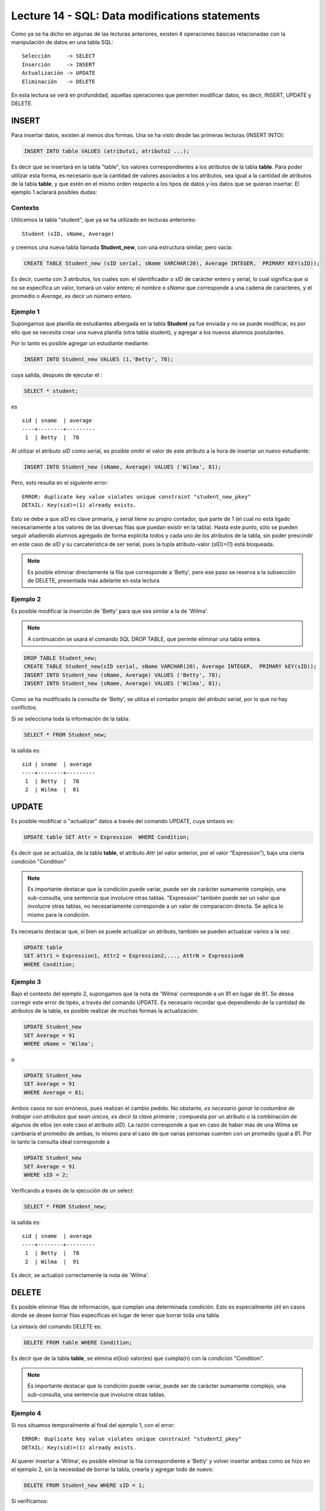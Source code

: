 Lecture 14 - SQL: Data modifications statements
------------------------------------------------
.. role:: sql(code)
         :language: sql
         :class: highlight

Como ya se ha dicho en algunas de las lecturas anteriores, existen 4 operaciones básicas relacionadas con
la manipulación de datos en una tabla SQL::

     Selección     -> SELECT
     Inserción     -> INSERT
     Actualización -> UPDATE
     Eliminación   -> DELETE

En esta lectura se verá en profundidad, aquellas operaciones que permiten modificar datos, es decir,
INSERT, UPDATE y DELETE.


INSERT
~~~~~~

Para insertar datos, existen al menos dos formas. Una se ha visto desde las primeras lecturas (INSERT INTO):

.. code-block:: sql

   INSERT INTO table VALUES (atributo1, atributo2 ...);

Es decir que se insertará en la tabla "table", los valores correspondientes a los atributos de la tabla
**table**. Para poder utilizar esta forma, es necesario que la cantidad de valores asociados a los
atributos, sea igual a la cantidad de atributos de la tabla **table**, y que estén en el mismo orden
respecto a los tipos de datos y los datos que se quieran insertar. El ejemplo 1 aclarará posibles dudas:


Contexto
^^^^^^^^

Utilicemos la tabla "student", que ya se ha utilizado en lecturas anteriores::

 Student (sID, sName, Average)

y creemos una nueva tabla llamada **Student_new**, con una estructura similar, pero vacía:

.. code-block:: sql

 CREATE TABLE Student_new (sID serial, sName VARCHAR(20), Average INTEGER,  PRIMARY KEY(sID));

Es decir, cuenta con 3 atributos, los cuales son: el identificador o *sID* de carácter entero y serial,
lo cual significa que si no se especifica un valor, tomará un valor entero; el nombre o *sName*  que
corresponde a una cadena de caracteres, y el promedio o *Average*, es decir un número entero.


Ejemplo 1
^^^^^^^^^
Supongamos que planilla de estudiantes albergada en la tabla **Student** ya fue enviada y no se puede
modificar, es por ello que se necesita crear una nueva planilla (otra tabla student), y agregar a los
nuevos alumnos postulantes.

Por lo tanto es posible agregar un estudiante mediante:

.. code-block:: sql

  INSERT INTO Student_new VALUES (1,'Betty', 78);

cuya salida, después de ejecutar el :

.. code-block:: sql

 SELECT * student;

es ::

   sid | sname  | average
   ----+--------+---------
    1  | Betty  |  78


Al utilizar el atributo *sID* como serial, es posible omitir el valor de este atributo a la hora de
insertar un nuevo estudiante:

.. code-block:: sql

  INSERT INTO Student_new (sName, Average) VALUES ('Wilma', 81);

Pero, esto resulta en el siguiente error::

  ERROR: duplicate key value violates unique constraint "student_new_pkey"
  DETAIL: Key(sid)=(1) already exists.

Esto se debe a que *sID* es clave primaria, y serial tiene su propio contador, que parte de 1 (el cual
no está ligado necesariamente a los valores de las diversas filas que puedan existir en la tabla). Hasta
este punto, sólo se pueden seguir añadiendo alumnos agregado de forma explícita todos y cada uno de los
atributos de la tabla, sin poder prescindir en este caso de *sID* y su carcaterística de ser serial, pues
la tupla atributo-valor (sID)=(1) está bloqueada.

.. note::

  Es posible eliminar directamente la fila que corresponde a 'Betty', pero ese paso se reserva a la
  subsección  de DELETE, presentada más adelante en esta lectura


Ejemplo 2
^^^^^^^^^

Es posible modificar la inserción de 'Betty' para que sea similar a la de 'Wilma'.

.. note::

  A continuación se usará el comando SQL DROP TABLE, que permite eliminar una tabla entera.

.. code-block:: sql

  DROP TABLE Student_new;
  CREATE TABLE Student_new(sID serial, sName VARCHAR(20), Average INTEGER,  PRIMARY kEY(sID));
  INSERT INTO Student_new (sName, Average) VALUES ('Betty', 78);
  INSERT INTO Student_new (sName, Average) VALUES ('Wilma', 81);

Como  se ha modificado la consulta de 'Betty', se utiliza el contador propio del atributo serial, por
lo que no hay conflictos.

Si se selecciona toda la información de la tabla:

.. code-block:: sql

  SELECT * FROM Student_new;

la salida es::

   sid | sname  | average
   ----+--------+---------
    1  | Betty  |  78
    2  | Wilma  |  81



UPDATE
~~~~~~

Es posible modificar o "actualizar" datos a través del comando UPDATE, cuya sintaxis es:

.. code-block:: sql

  UPDATE table SET Attr = Expression  WHERE Condition;

Es decir que se actualiza, de la tabla **table**, el atributo *Attr* (el valor anterior, por el
valor "Expression"), bajo una cierta condición "Condition"

.. note::

   Es importante destacar que la condición puede variar, puede ser de carácter sumamente complejo,
   una sub-consulta, una sentencia que involucre otras tablas. "Expression" también puede ser un valor
   que involucre otras tablas, no necesariamente corresponde a un valor de comparación directa.
   Se aplica lo mismo para la condición.

Es necesario destacar que, si bien se puede actualizar un atributo, también se pueden actualizar
varios a la vez:

.. code-block:: sql

  UPDATE table
  SET Attr1 = Expression1, Attr2 = Expression2,..., AttrN = ExpressionN
  WHERE Condition;


Ejemplo 3
^^^^^^^^^^

Bajo el contexto del ejemplo 2, supongamos que la nota de 'Wilma' corresponde a un 91 en lugar de 81.
Se desea corregir este error de tipéo, a través del comando UPDATE. Es necesario recordar que dependiendo de
la cantidad de atributos de la tabla, es posible realizar de muchas formas la actualización:

.. code-block:: sql

   UPDATE Student_new
   SET Average = 91
   WHERE sName = 'Wilma';

o

.. code-block:: sql

   UPDATE Student_new
   SET Average = 91
   WHERE Average = 81;

Ambos casos no son erróneos, pues realizan el cambio pedido. No obstante, *es necesario ganar la costumbre
de trabajar con atributos que sean únicos, es decir la clave primaria* ; compuesta por un atributo o la
combinación de algunos de ellos (en este caso el atributo *sID*). La razón corresponde a que en caso
de haber más de una Wilma se cambiaría el promedio de ambas, lo mismo para el caso de que varias personas
cuenten con un promedio igual a 81. Por lo tanto la consulta ideal corresponde a

.. code-block:: sql

   UPDATE Student_new
   SET Average = 91
   WHERE sID = 2;


Verificando a través de la ejecución de un select:
 
.. code-block:: sql

  SELECT * FROM Student_new;

la salida es::

   sid | sname  | average
   ----+--------+---------
    1  | Betty  |  78
    2  | Wilma  |  91

Es decir, se actualizó correctamente la nota de 'Wilma'.



DELETE
~~~~~~

Es posible eliminar filas de información, que cumplan una determinada condición. Esto
es especialmente útil en casos donde se desee borrar filas específicas en lugar de tener que borrar
toda una tabla.

La sintaxis del comando DELETE es:

.. code-block:: sql

  DELETE FROM table WHERE Condition;

Es decir que de la tabla **table**, se elimina el(los) valor(es) que cumpla(n) con la condición "Condition".

.. note::

   Es importante destacar que la condición puede variar, puede ser de carácter sumamente complejo,
   una sub-consulta, una sentencia que involucre otras tablas.


Ejemplo 4
^^^^^^^^^

Si nos situamos temporalmente al final del ejemplo 1, con el error::

  ERROR: duplicate key value violates unique constraint "student2_pkey"
  DETAIL: Key(sid)=(1) already exists.

Al querer insertar a 'Wilma', es posible eliminar la fila correspondiente a 'Betty' y volver insertar
ambas como se hizo en el ejemplo 2, sin la necesidad de borrar la tabla, crearla y agregar todo de nuevo:

.. code-block:: sql

  DELETE FROM Student_new WHERE sID = 1;

Si verificamos:

.. code-block:: sql

  SELECT * FROM Student_new;

la salida es::

   sid | sname  | average
   ----+--------+---------

Lo cual permite eliminar la fila correspondiente a 'Betty' y dejar la tabla vacía. Posteriormente
es posible comenzar a llenarla de nuevo mediante las últimas 2 consultas del ejemplo 2, es decir:

.. code-block:: sql

  INSERT INTO Student_new (sName, Average) VALUES ('Betty', 78);
  INSERT INTO Student_new (sName, Average) VALUES ('Wilma', 81);

Y verificando:
.. code-block:: sql

  SELECT * FROM Student_new;

la salida es::

   sid | sname  | average
   ----+--------+---------
    1  | Betty  |  78
    2  | Wilma  |  81



Ejemplo 5
^^^^^^^^^

Supongamos que 'Wilma' se enoja por el error de tipéo y desea salir del proceso de postulación. Es
por ello que debe ser eliminada de la nueva planilla de estudiantes:

.. code-block:: sql

  DELETE FROM Student_new WHERE sID = 2;

RECAPITULACIÓN
~~~~~~~~~~~~~~

A continuación se expondrá un ejemplo que implique el uso de todos los comandos aprendidos en esta
lectura.

Ejemplo extra
^^^^^^^^^^^^^
Tomando en cuenta el ejemplo 5, supongamos que 'Betty' pasa a la etapa de postulaciones
y decide hacerlo en 2 Establecimientos educacionales. Postula a ciencias e ingeniería  en Stanford
y a Historia Natural en Berkeley, es aceptada en todo lo que ha postulado. La tabla **Apply** igual
que la tabla **Student**: ya se había enviado sin posibilidad de modificar,  Es por ello que se crea
la tabla **Apply_new**, con las mismas características que **Apply**:


.. code-block:: sql

   CREATE TABLE   Apply_new(sID INTEGER, cName VARCHAR(20), major VARCHAR(30),
   decision BOOLEAN,   PRIMARY kEY(sID, cName, major));


  INSERT INTO Apply_new (sID, cName, major, decision) VALUES (1, 'Stanford',
  'science'        , True);
  INSERT INTO Apply_new (sID, cName, major, decision) VALUES (1, 'Stanford',
  'engineering'    , True);
  INSERT INTO Apply_new (sID, cName, major, decision) VALUES (1, 'Berkeley',
  'natural history'    , True);


Verificando la salida:
.. code-block:: sql

  SELECT * FROM Apply_new;

la salida es::
  
  sid |   cname   |     major        | decision
  ----+-----------+------------------+---------
   1  | Stanford  | science          |  t 
   1  | Stanford  | engineering      |  t
   1  | Stanford  | natural history  |  t

 
Supongamos ahora que hubo un error en la gestión de papeles respecto a la postulación a ingeniería:
Básicamente 'Betty' no quedó aceptada  en dicha mención, por lo tanto se debe modificar

.. code-block:: sql

  UPDATE Apply SET decision = false
  WHERE sid = 1 and cname = 'Stanford' and major = 'engineering';

Lo que resulta en el cambio en la tabla::
  
  sid |   cname   |     major        | decision
  ----+-----------+------------------+---------
   1  | Stanford  | science          |  t 
   1  | Stanford  | natural history  |  t
   1  | Stanford  | engineering      |  f



Supongamos ahora que 'Betty', por suerte,  es una persona distraída y debido a sus enormes
ganas de entrar a ciencias no se percata del error. El responsable de error, por temor a poner en
juego su reputación, decide eliminar el registro de la postulación, en lo que considera un plan maestro,
pues la tabla **Apply_new** no cuenta con un contador serial que pudiese causar algún conflicto.

.. code-block:: sql

 DELETE FROM Apply
 WHERE sid = 1 and name = 'Stanford' and major = 'engineering';

Lo que resulta en el cambio en la tabla::
  
  sid |   cname   |     major        | decision
  ----+-----------+------------------+---------
   1  | Stanford  | science          |  t 
   1  | Stanford  | natural history  |  t

y en la impunidad del responsable.

